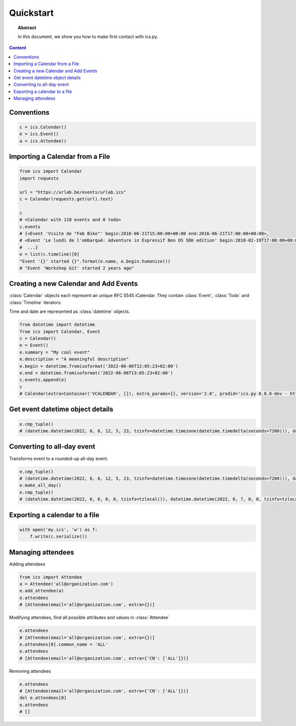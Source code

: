 Quickstart
==========

.. meta::
   :keywords: quickstart

.. topic:: Abstract

   In this document, we show you how to make first contact with ics.py.

.. contents::  Content
   :local:


Conventions
-----------

.. code-block:: python

 c = ics.Calendar()
 e = ics.Event()
 a = ics.Attendee()

Importing a Calendar from a File
--------------------------------

.. code-block:: python

 from ics import Calendar
 import requests

 url = "https://urlab.be/events/urlab.ics"
 c = Calendar(requests.get(url).text)

 c
 # <Calendar with 118 events and 0 todo>
 c.events
 # {<Event 'Visite de "Fab Bike"' begin:2016-06-21T15:00:00+00:00 end:2016-06-21T17:00:00+00:00>,
 # <Event 'Le lundi de l'embarqué: Adventure in Espressif Non OS SDK edition' begin:2018-02-19T17:00:00+00:00 end:2018-02-19T22:00:00+00:00>,
 #  ...}
 e = list(c.timeline)[0]
 "Event '{}' started {}".format(e.name, e.begin.humanize())
 # "Event 'Workshop Git' started 2 years ago"


Creating a new Calendar and Add Events
--------------------------------------

:class:`Calendar` objects each represent an unique RFC 5545 iCalendar. They contain :class:`Event`, :class:`Todo` and :class:`Timeline` iterators.

Time and date are represented as :class:`datetime` objects.

.. code-block:: python

 from datetime import datetime
 from ics import Calendar, Event
 c = Calendar()
 e = Event()
 e.summary = "My cool event"
 e.description = "A meaningful description"
 e.begin = datetime.fromisoformat('2022-06-06T12:05:23+02:00')
 e.end = datetime.fromisoformat('2022-06-06T13:05:23+02:00')
 c.events.append(e)
 c
 # Calendar(extra=Container('VCALENDAR', []), extra_params={}, version='2.0', prodid='ics.py 0.8.0-dev - http://git.io/lLljaA', scale=None, method=None, events=[Event(extra=Container('VEVENT', []), extra_params={}, timespan=EventTimespan(begin_time=datetime.datetime(2022, 6, 6, 12, 5, 23, tzinfo=datetime.timezone(datetime.timedelta(seconds=7200))), end_time=None, duration=None, precision='second'), summary=None, uid='ed7975c7-01f1-42eb-bfc4-435afd76b33d@ed79.org', description=None, location=None, url=None, status=None, created=None, last_modified=None, dtstamp=datetime.datetime(2022, 6, 6, 19, 28, 14, 575558, tzinfo=Timezone.from_tzid('UTC')), alarms=[], attach=[], classification=None, transparent=None, organizer=None, geo=None, attendees=[], categories=[])], todos=[])

Get event datetime object details
---------------------------------

.. code-block:: python

 e.cmp_tuple()
 # (datetime.datetime(2022, 6, 6, 12, 5, 23, tzinfo=datetime.timezone(datetime.timedelta(seconds=7200))), datetime.datetime(2022, 6, 6, 13, 5, 23, tzinfo=datetime.timezone(datetime.timedelta(seconds=7200))), 'My cool event')

Converting to all-day event
---------------------------

Transforms event to a rounded-up all-day event.

.. code-block:: python

 e.cmp_tuple()
 # (datetime.datetime(2022, 6, 6, 12, 5, 23, tzinfo=datetime.timezone(datetime.timedelta(seconds=7200))), datetime.datetime(2022, 6, 6, 13, 5, 23, tzinfo=datetime.timezone(datetime.timedelta(seconds=7200))), 'My cool event')
 e.make_all_day()
 e.cmp_tuple()
 # (datetime.datetime(2022, 6, 6, 0, 0, tzinfo=tzlocal()), datetime.datetime(2022, 6, 7, 0, 0, tzinfo=tzlocal()), 'My cool event')


Exporting a calendar to a file
------------------------------

.. code-block:: python

 with open('my.ics', 'w') as f:
     f.write(c.serialize())

Managing attendees
------------------

Adding attendees

.. code-block:: python

 from ics import Attendee
 a = Attendee('all@organization.com')
 e.add_attendee(a)
 e.attendees
 # [Attendee(email='all@organization.com', extra={})]

Modifying attendees, find all possible attributes and values in :class:`Attendee`

.. code-block:: python

 e.attendees
 # [Attendee(email='all@organization.com', extra={})]
 e.attendees[0].common_name = 'ALL'
 e.attendees
 # [Attendee(email='all@organization.com', extra={'CN': ['ALL']})]

Removing attendees

.. code-block:: python

 e.attendees
 # [Attendee(email='all@organization.com', extra={'CN': ['ALL']})]
 del e.attendees[0]
 e.attendees
 # []
